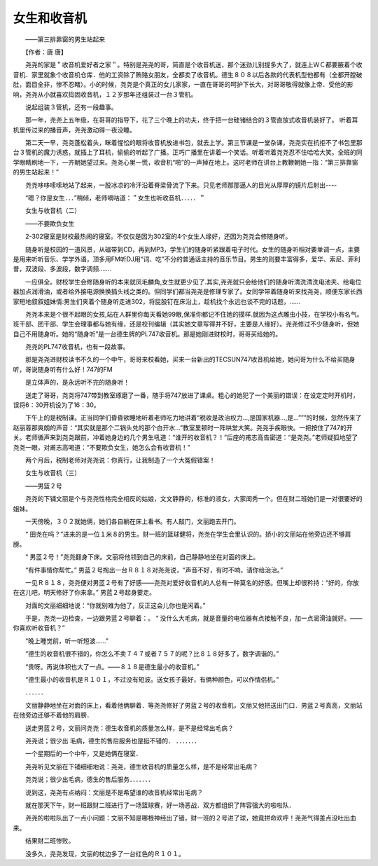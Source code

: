 女生和收音机
-------------

　　——第三排靠窗的男生站起来

　　【作者：唐 唐】

　　尧尧的家是＂收音机爱好者之家＂。特别是尧尧的哥，简直是个收音机迷，那个迷劲儿别提多大了，就连上ＷＣ都要腋着个收音机．家里就象个收音机仓库．他的工资除了贿赂女朋友，全都卖了收音机。德生８０８以后各款的代表机型他都有（全都开膛破肚，面目全非，惨不忍睹）。小的时候，尧尧是个真正的女儿家家，一直在哥哥的呵护下长大，对哥哥敬得就像上帝．受他的影响，尧尧从小就喜欢捣固收音机，１２岁那年还组装过一台３管机。

　　说起组装３管机，还有一段趣事。

　　那一年，尧尧上五年级，在哥哥的指导下，花了三个晚上的功夫，终于把一台硅锗结合的３管直放式收音机装好了。 听着耳机里传过来的播音声，尧尧激动得一夜没睡。

　　第二天一早，尧尧蓬松着头，眯着惺忪的眼将收音机放进书包，就去上学。第三节课是一堂杂课，尧尧实在抗拒不了书包里那台３管机的魔力诱惑，就插上了耳机，偷偷的听起了广播。正巧广播里在讲着一个笑话。听着听着尧尧忍不住哈哈大笑。全班的同学眼睛刷地一下，一齐朝她望过来。尧尧心里一慌，收音机“啪”的一声掉在地上。这时老师在讲台上教鞭朝她一指：“第三排靠窗的男生站起来！”

　　尧尧哆哆嗦嗦地站了起来，一股冰凉的冷汗沿着脊梁骨流了下来。只见老师那那逼人的目光从厚厚的镜片后射出----

　　“嗯？你是女生．．．”稍倾，老师嘀咕道：＂女生也听收音机．．．．．＂

　　女生与收音机（二）

　　——不要欺负女生

　　2-302寝室是财校最热闹的寝室。不仅仅是因为302室的4个女生人缘好，还因为尧尧会修随身听。

　　随身听是校园的一道风景，从磁带到CD，再到MP3，学生们的随身听紧跟着电子时代。女生的随身听相对要单调一点，主要是用来听听音乐、学学外语，顶多用FM听DJ用“词、吃”不分的普通话主持的音乐节目。男生的则要丰富得多，爱华、索尼、菲利普，双波段、多波段，数字调频…….

　　一应俱全。财校学生会修随身听的本来就凤毛麟角,女生就更少见了.其实,尧尧就只会给他们的随身听清洗清洗电池夹、给电位器加点润滑油，或者给外接电源换换插头线之类的。但同学们都当尧尧是修理专家了。女同学带着随身听来找尧尧，顺便东家长西家短地叙叙姐妹情:男生们夹着个随身听走进302，将屁股钉在床沿上，趁机找个永远也谈不完的话题，……

　　尧尧本来是个很不起眼的女孩,站在人群里你每天看她99眼,保准你都记不住她的摸样.就因为这点雕虫小技，在学校小有名气。班干部、团干部、学生会理事都与她有缘，还是校刊编辑（其实她文章写得并不好，主要是人缘好）。尧尧修过不少随身听，但她自己不用随身听。她的“随身听”是一台德生牌的PL747收音机。那是她刚进财校时，哥哥买给她的。

　　尧尧的PL747收音机，也有一段故事。

　　那是尧尧进财校读书不久的一个中午，哥哥来校看她，买来一台新出的TECSUN747收音机给她，她问哥为什么不给买随身听，哥说随身听有什么好！747的FM

　　是立体声的，是永远听不完的随身听！

　　送走了哥哥，尧尧将747带到教室琢磨了一番，随手将747放进了课桌。粗心的她犯了一个美丽的错误：在设定定时开机时，误将6：30开机设为了16：30。

　　下午上的是税制课。正当同学们昏昏欲睡地听着老师吃力地讲着“税收是政治权力…,是国家机器…,是…”””的时候，忽然传来了赵丽蓉那爽朗的声音：“其实就是那个二锅头兑的那个白开水…”教室里顿时一阵哄堂大笑。尧尧手疾眼快。一把按住了747的开关。老师循声来到尧尧跟前，冲着她身边的几个男生吼道：“谁开的收音机？！”后座的甫志高告密道：“是尧尧。”老师疑狐地望了尧尧一眼，对甫志高喝道：“不要欺负女生，她怎么会有收音机！”

　　两个月后，税制老师对尧尧说：你真行，让我制造了一个大冤假错案！

　　女生与收音机（三）

　　——男篮２号

　　尧尧的下铺文丽是个与尧尧性格完全相反的姑娘，文文静静的，标准的淑女，大家闺秀一个。但在财二班她们是一对很要好的姐妹。

　　一天傍晚，３０２就她俩，她们各自躺在床上看书。有人敲门，文丽跑去开门。

　　“ 田尧在吗？”进来的是一位１米８的男生。财一班的篮球健将，尧尧在学生会里认识的。娇小的文丽站在他旁边还不够肩膀。

　　“ 男蓝２号！”尧尧翻身下床。文丽将他领到自己的床前，自己静静地坐在对面的床上。

　　“有件事情你帮忙。” 男蓝２号掏出一台Ｒ８１８对尧尧说，“声音不好，有时不响，请你给治治。”

　　一见Ｒ８１８，尧尧便对男蓝２号有了好感――尧尧对爱好收音机的人总有一种莫名的好感。但嘴上却很矜持：“好的，你放在这儿吧，明天修好了你来拿。” 男蓝２号起身要走。

　　对面的文丽细细地说：“你就别难为他了，反正这会儿你也是闲着。”

　　于是，尧尧一边检查，一边跟男蓝２号聊着：。 “ 没什么大毛病，就是音量的电位器有点接触不良，加一点润滑油就好。——你喜欢听收音机？”

　　“晚上睡觉前，听一听短波……”

　　“德生的收音机很不错的，你怎么不卖７４７或者７５７的呢？比８１８好多了，数字调谐的。”

　　“贵呀。再说体积也大了一点。——８１８是德生最小的收音机。”

　　“德生最小的收音机是Ｒ１０１，不过没有短波。送女孩子最好，有俩种颜色，可以作情侣机。”

　　．．．．．．

　　文丽静静地坐在对面的床上，看着他俩聊着．等尧尧修好了男蓝２号的收音机，文丽又他把送出门口．男蓝２号真高，文丽站在他旁边还够不着他的肩膀．

　　送走男蓝２号，文丽问尧尧：德生收音机的质量怎么样，是不是经常出毛病？

　　尧尧说；很少出 毛病，德生的售后服务也是挺不错的． ．．．．．．．

　　一个星期后的一个中午，又是她俩在寝室．

　　尧尧听见文丽在下铺细细地说：尧尧，德生收音机的质量怎么样，是不是经常出毛病？

　　尧尧说；很少出毛病，德生的售后服务．．．．．．．

　　说到这，尧尧有点纳闷：文丽是不是希望谁的收音机经常出毛病？

　　就在那天下午，财一班跟财二班进行了一场篮球赛，好一场恶战．双方都组织了阵容强大的啦啦队．

　　尧尧的啦啦队出了一点小问题：文丽不知是哪根神经出了错，财一班的２号进了球，她竟拼命欢呼！尧尧气得差点没吐出血来。

　　结果财二班惨败。

　　没多久，尧尧发现，文丽的枕边多了一台红色的Ｒ１０１。

